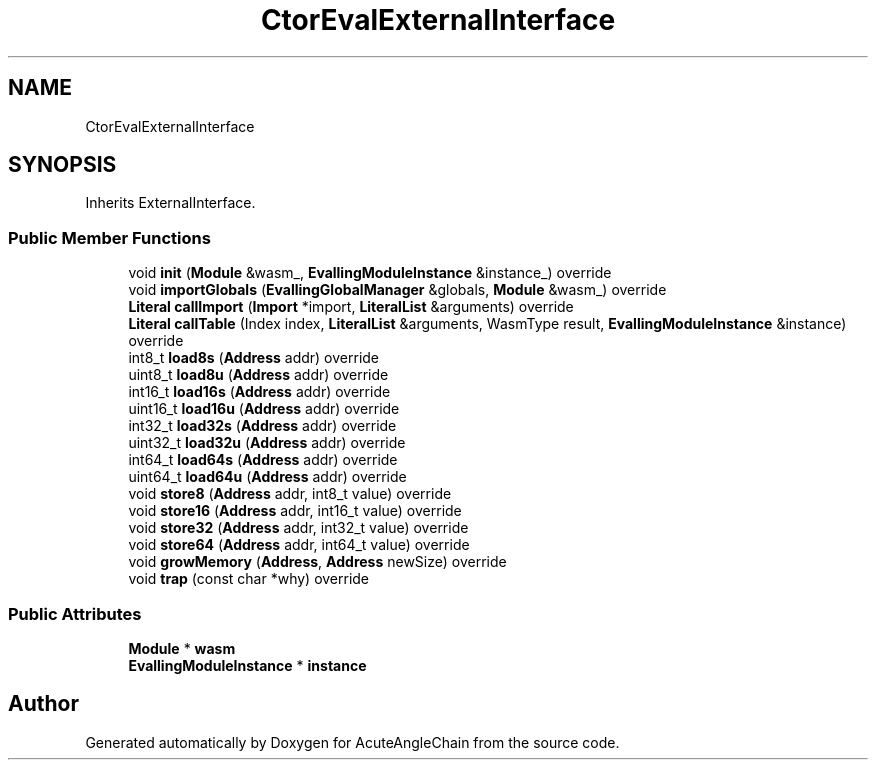 .TH "CtorEvalExternalInterface" 3 "Sun Jun 3 2018" "AcuteAngleChain" \" -*- nroff -*-
.ad l
.nh
.SH NAME
CtorEvalExternalInterface
.SH SYNOPSIS
.br
.PP
.PP
Inherits ExternalInterface\&.
.SS "Public Member Functions"

.in +1c
.ti -1c
.RI "void \fBinit\fP (\fBModule\fP &wasm_, \fBEvallingModuleInstance\fP &instance_) override"
.br
.ti -1c
.RI "void \fBimportGlobals\fP (\fBEvallingGlobalManager\fP &globals, \fBModule\fP &wasm_) override"
.br
.ti -1c
.RI "\fBLiteral\fP \fBcallImport\fP (\fBImport\fP *import, \fBLiteralList\fP &arguments) override"
.br
.ti -1c
.RI "\fBLiteral\fP \fBcallTable\fP (Index index, \fBLiteralList\fP &arguments, WasmType result, \fBEvallingModuleInstance\fP &instance) override"
.br
.ti -1c
.RI "int8_t \fBload8s\fP (\fBAddress\fP addr) override"
.br
.ti -1c
.RI "uint8_t \fBload8u\fP (\fBAddress\fP addr) override"
.br
.ti -1c
.RI "int16_t \fBload16s\fP (\fBAddress\fP addr) override"
.br
.ti -1c
.RI "uint16_t \fBload16u\fP (\fBAddress\fP addr) override"
.br
.ti -1c
.RI "int32_t \fBload32s\fP (\fBAddress\fP addr) override"
.br
.ti -1c
.RI "uint32_t \fBload32u\fP (\fBAddress\fP addr) override"
.br
.ti -1c
.RI "int64_t \fBload64s\fP (\fBAddress\fP addr) override"
.br
.ti -1c
.RI "uint64_t \fBload64u\fP (\fBAddress\fP addr) override"
.br
.ti -1c
.RI "void \fBstore8\fP (\fBAddress\fP addr, int8_t value) override"
.br
.ti -1c
.RI "void \fBstore16\fP (\fBAddress\fP addr, int16_t value) override"
.br
.ti -1c
.RI "void \fBstore32\fP (\fBAddress\fP addr, int32_t value) override"
.br
.ti -1c
.RI "void \fBstore64\fP (\fBAddress\fP addr, int64_t value) override"
.br
.ti -1c
.RI "void \fBgrowMemory\fP (\fBAddress\fP, \fBAddress\fP newSize) override"
.br
.ti -1c
.RI "void \fBtrap\fP (const char *why) override"
.br
.in -1c
.SS "Public Attributes"

.in +1c
.ti -1c
.RI "\fBModule\fP * \fBwasm\fP"
.br
.ti -1c
.RI "\fBEvallingModuleInstance\fP * \fBinstance\fP"
.br
.in -1c

.SH "Author"
.PP 
Generated automatically by Doxygen for AcuteAngleChain from the source code\&.
